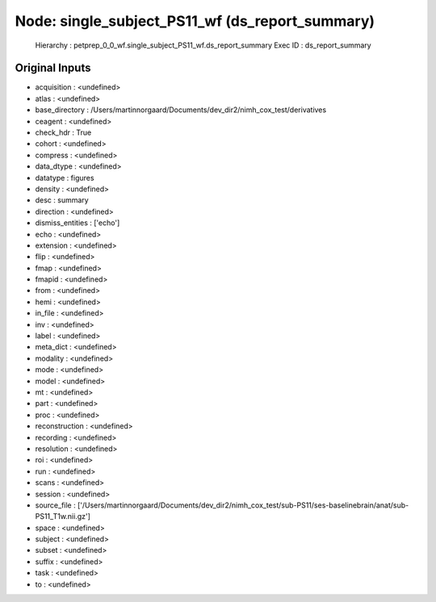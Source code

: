 Node: single_subject_PS11_wf (ds_report_summary)
================================================


 Hierarchy : petprep_0_0_wf.single_subject_PS11_wf.ds_report_summary
 Exec ID : ds_report_summary


Original Inputs
---------------


* acquisition : <undefined>
* atlas : <undefined>
* base_directory : /Users/martinnorgaard/Documents/dev_dir2/nimh_cox_test/derivatives
* ceagent : <undefined>
* check_hdr : True
* cohort : <undefined>
* compress : <undefined>
* data_dtype : <undefined>
* datatype : figures
* density : <undefined>
* desc : summary
* direction : <undefined>
* dismiss_entities : ['echo']
* echo : <undefined>
* extension : <undefined>
* flip : <undefined>
* fmap : <undefined>
* fmapid : <undefined>
* from : <undefined>
* hemi : <undefined>
* in_file : <undefined>
* inv : <undefined>
* label : <undefined>
* meta_dict : <undefined>
* modality : <undefined>
* mode : <undefined>
* model : <undefined>
* mt : <undefined>
* part : <undefined>
* proc : <undefined>
* reconstruction : <undefined>
* recording : <undefined>
* resolution : <undefined>
* roi : <undefined>
* run : <undefined>
* scans : <undefined>
* session : <undefined>
* source_file : ['/Users/martinnorgaard/Documents/dev_dir2/nimh_cox_test/sub-PS11/ses-baselinebrain/anat/sub-PS11_T1w.nii.gz']
* space : <undefined>
* subject : <undefined>
* subset : <undefined>
* suffix : <undefined>
* task : <undefined>
* to : <undefined>

